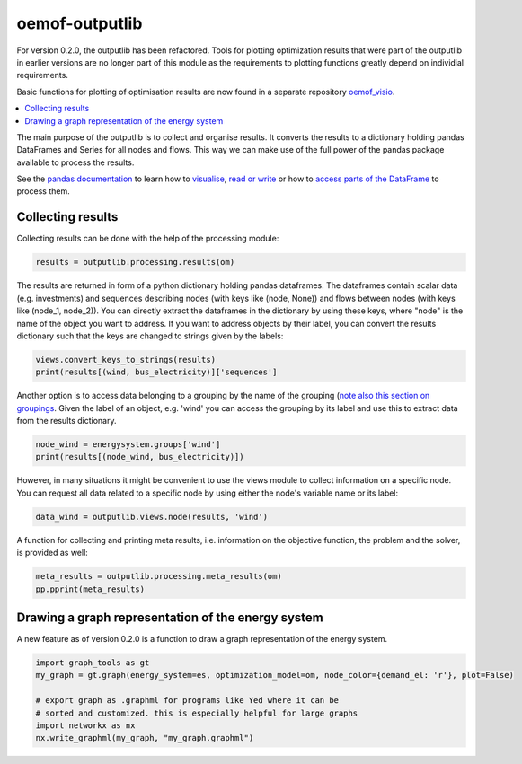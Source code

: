 .. _oemof_outputlib_label:

#####################
oemof-outputlib
#####################

For version 0.2.0, the outputlib has been refactored. Tools for plotting optimization
results that were part of the outputlib in earlier versions are no longer part of this module
as the requirements to plotting functions greatly depend on individial requirements.

Basic functions for plotting of optimisation results are now found in
a separate repository `oemof_visio <https://github.com/oemof/oemof_visio>`_. 

.. contents::
    :depth: 1
    :local:
    :backlinks: top

The main purpose of the outputlib is to collect and organise results.
It converts the results to a dictionary holding pandas DataFrames and Series for all nodes and flows.
This way we can make use of the full power of the pandas package available to process
the results. 

See the `pandas documentation <http://pandas.pydata.org/pandas-docs/stable/>`_  to learn how to `visualise <http://pandas.pydata.org/pandas-docs/version/0.18.1/visualization.html>`_, `read or write <http://pandas.pydata.org/pandas-docs/stable/io.html>`_ or how to `access parts of the DataFrame <http://pandas.pydata.org/pandas-docs/stable/advanced.html>`_ to process them.

Collecting results
------------------

Collecting results can be done with the help of the processing module:

.. code-block:: python
    
    results = outputlib.processing.results(om)

The results are returned in form of a python dictionary holding pandas dataframes.
The dataframes contain scalar data (e.g. investments) and sequences describing nodes
(with keys like (node, None)) and flows between nodes (with keys like (node_1, node_2)).
You can directly extract the dataframes in the dictionary by using these keys,
where "node" is the name of the object you want to address. If you want to address objects
by their label, you can convert the results dictionary such that the keys are changed to
strings given by the labels:

.. code-block:: python

    views.convert_keys_to_strings(results)
    print(results[(wind, bus_electricity)]['sequences']
    

Another option is to access data belonging to a grouping by the name of the grouping 
(`note also this section on groupings <http://oemof.readthedocs.io/en/latest/oemof_solph.html#the-grouping-module-sets>`_.
Given the label of an object, e.g. 'wind' you can access the grouping by its label 
and use this to extract data from the results dictionary.

.. code-block:: python

    node_wind = energysystem.groups['wind']
    print(results[(node_wind, bus_electricity)])
    

However, in many situations it might be convenient to use the views module to 
collect information on a specific node. You can request all data related to a
specific node by using either the node's variable name or its label:
 
.. code-block:: python

    data_wind = outputlib.views.node(results, 'wind')
    

A function for collecting and printing meta results, i.e. information on the objective function,
the problem and the solver, is provided as well:

.. code-block:: python

    meta_results = outputlib.processing.meta_results(om)
    pp.pprint(meta_results)
    


Drawing a graph representation of the energy system
---------------------------------------------------

A new feature as of version 0.2.0 is a function to draw a graph representation of
the energy system.


.. code-block:: python

    import graph_tools as gt
    my_graph = gt.graph(energy_system=es, optimization_model=om, node_color={demand_el: 'r'}, plot=False)
    
    # export graph as .graphml for programs like Yed where it can be
    # sorted and customized. this is especially helpful for large graphs
    import networkx as nx
    nx.write_graphml(my_graph, "my_graph.graphml")

